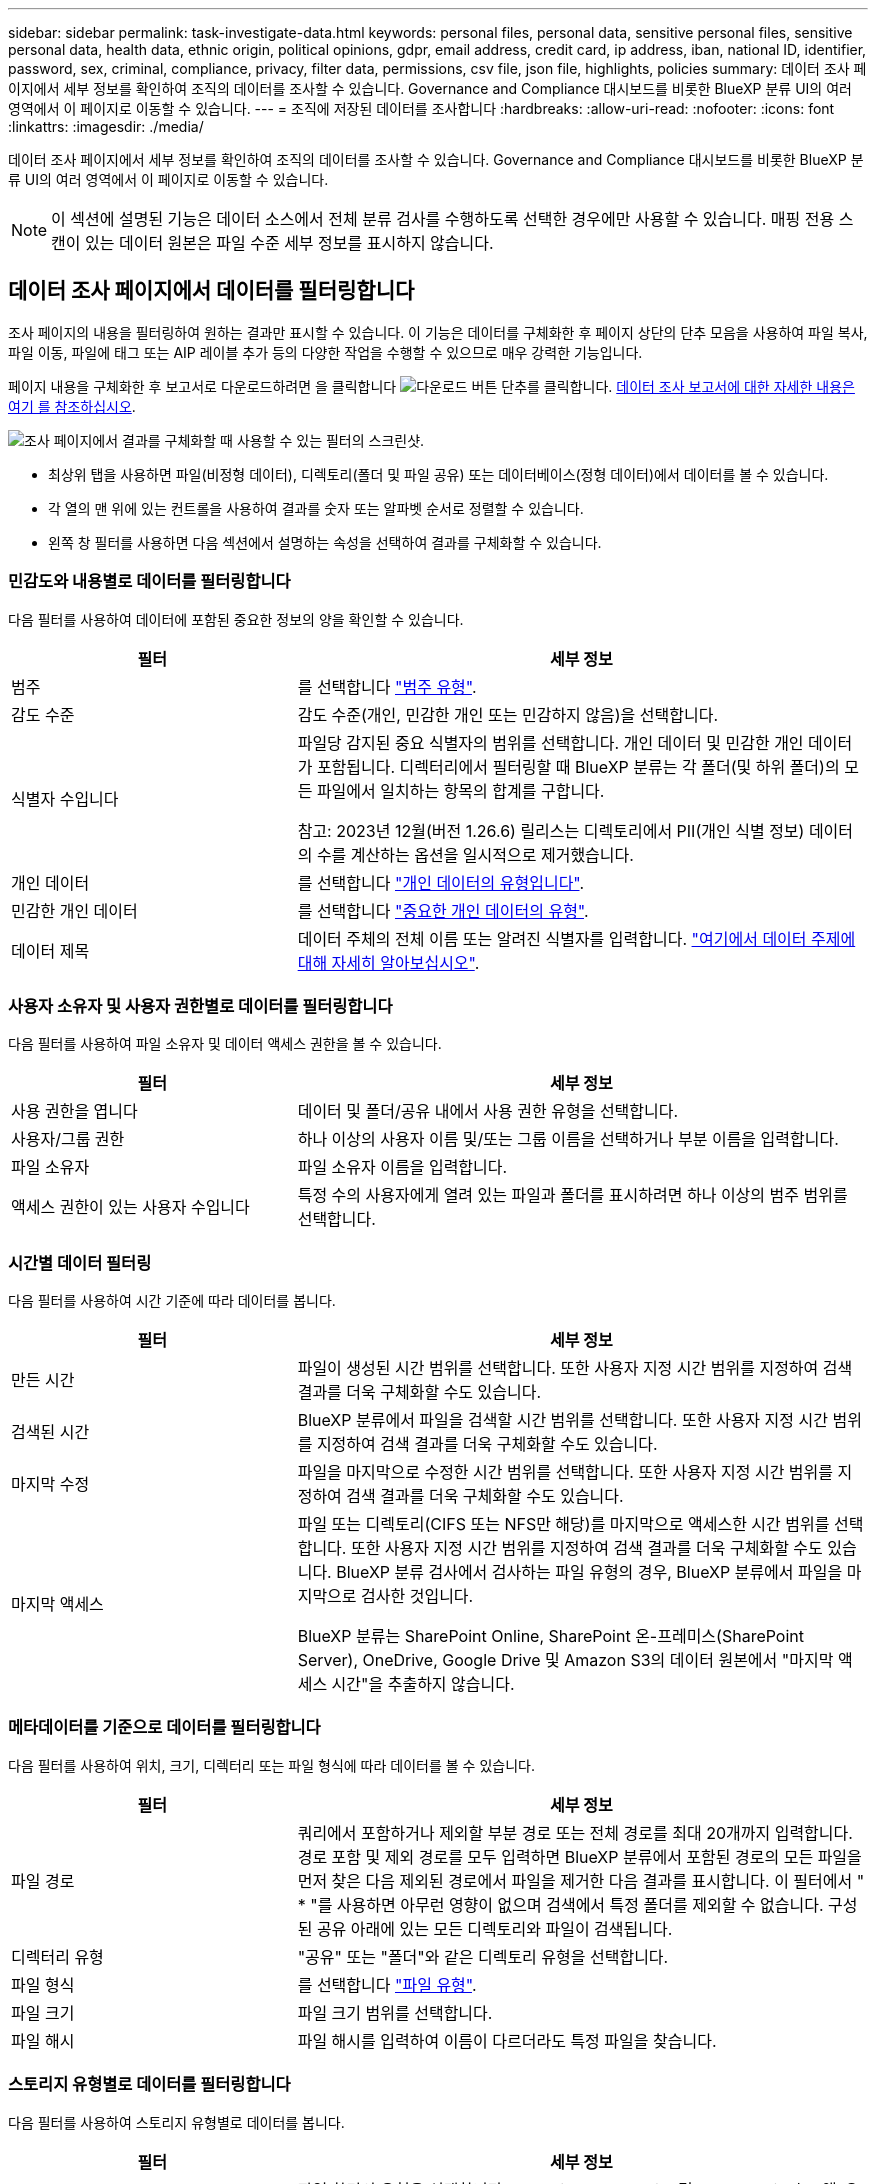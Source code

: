 ---
sidebar: sidebar 
permalink: task-investigate-data.html 
keywords: personal files, personal data, sensitive personal files, sensitive personal data, health data, ethnic origin, political opinions, gdpr, email address, credit card, ip address, iban, national ID, identifier, password, sex, criminal, compliance, privacy, filter data, permissions, csv file, json file, highlights, policies 
summary: 데이터 조사 페이지에서 세부 정보를 확인하여 조직의 데이터를 조사할 수 있습니다. Governance and Compliance 대시보드를 비롯한 BlueXP 분류 UI의 여러 영역에서 이 페이지로 이동할 수 있습니다. 
---
= 조직에 저장된 데이터를 조사합니다
:hardbreaks:
:allow-uri-read: 
:nofooter: 
:icons: font
:linkattrs: 
:imagesdir: ./media/


[role="lead"]
데이터 조사 페이지에서 세부 정보를 확인하여 조직의 데이터를 조사할 수 있습니다. Governance and Compliance 대시보드를 비롯한 BlueXP 분류 UI의 여러 영역에서 이 페이지로 이동할 수 있습니다.


NOTE: 이 섹션에 설명된 기능은 데이터 소스에서 전체 분류 검사를 수행하도록 선택한 경우에만 사용할 수 있습니다. 매핑 전용 스캔이 있는 데이터 원본은 파일 수준 세부 정보를 표시하지 않습니다.



== 데이터 조사 페이지에서 데이터를 필터링합니다

조사 페이지의 내용을 필터링하여 원하는 결과만 표시할 수 있습니다. 이 기능은 데이터를 구체화한 후 페이지 상단의 단추 모음을 사용하여 파일 복사, 파일 이동, 파일에 태그 또는 AIP 레이블 추가 등의 다양한 작업을 수행할 수 있으므로 매우 강력한 기능입니다.

페이지 내용을 구체화한 후 보고서로 다운로드하려면 을 클릭합니다 image:button_download.png["다운로드 버튼"] 단추를 클릭합니다. <<데이터 조사 보고서,데이터 조사 보고서에 대한 자세한 내용은 여기 를 참조하십시오>>.

image:screenshot_compliance_investigation_filtered.png["조사 페이지에서 결과를 구체화할 때 사용할 수 있는 필터의 스크린샷."]

* 최상위 탭을 사용하면 파일(비정형 데이터), 디렉토리(폴더 및 파일 공유) 또는 데이터베이스(정형 데이터)에서 데이터를 볼 수 있습니다.
* 각 열의 맨 위에 있는 컨트롤을 사용하여 결과를 숫자 또는 알파벳 순서로 정렬할 수 있습니다.
* 왼쪽 창 필터를 사용하면 다음 섹션에서 설명하는 속성을 선택하여 결과를 구체화할 수 있습니다.




=== 민감도와 내용별로 데이터를 필터링합니다

다음 필터를 사용하여 데이터에 포함된 중요한 정보의 양을 확인할 수 있습니다.

[cols="30,60"]
|===
| 필터 | 세부 정보 


| 범주 | 를 선택합니다 link:reference-private-data-categories.html#types-of-categories["범주 유형"^]. 


| 감도 수준 | 감도 수준(개인, 민감한 개인 또는 민감하지 않음)을 선택합니다. 


| 식별자 수입니다 | 파일당 감지된 중요 식별자의 범위를 선택합니다. 개인 데이터 및 민감한 개인 데이터가 포함됩니다. 디렉터리에서 필터링할 때 BlueXP 분류는 각 폴더(및 하위 폴더)의 모든 파일에서 일치하는 항목의 합계를 구합니다.

참고: 2023년 12월(버전 1.26.6) 릴리스는 디렉토리에서 PII(개인 식별 정보) 데이터의 수를 계산하는 옵션을 일시적으로 제거했습니다. 


| 개인 데이터 | 를 선택합니다 link:reference-private-data-categories.html#types-of-personal-data["개인 데이터의 유형입니다"^]. 


| 민감한 개인 데이터 | 를 선택합니다 link:reference-private-data-categories.html#types-of-sensitive-personal-data["중요한 개인 데이터의 유형"^]. 


| 데이터 제목 | 데이터 주체의 전체 이름 또는 알려진 식별자를 입력합니다. link:task-generating-compliance-reports.html#search-for-data-subjects-and-download-reports["여기에서 데이터 주제에 대해 자세히 알아보십시오"^]. 
|===


=== 사용자 소유자 및 사용자 권한별로 데이터를 필터링합니다

다음 필터를 사용하여 파일 소유자 및 데이터 액세스 권한을 볼 수 있습니다.

[cols="30,60"]
|===
| 필터 | 세부 정보 


| 사용 권한을 엽니다 | 데이터 및 폴더/공유 내에서 사용 권한 유형을 선택합니다. 


| 사용자/그룹 권한 | 하나 이상의 사용자 이름 및/또는 그룹 이름을 선택하거나 부분 이름을 입력합니다. 


| 파일 소유자 | 파일 소유자 이름을 입력합니다. 


| 액세스 권한이 있는 사용자 수입니다 | 특정 수의 사용자에게 열려 있는 파일과 폴더를 표시하려면 하나 이상의 범주 범위를 선택합니다. 
|===


=== 시간별 데이터 필터링

다음 필터를 사용하여 시간 기준에 따라 데이터를 봅니다.

[cols="30,60"]
|===
| 필터 | 세부 정보 


| 만든 시간 | 파일이 생성된 시간 범위를 선택합니다. 또한 사용자 지정 시간 범위를 지정하여 검색 결과를 더욱 구체화할 수도 있습니다. 


| 검색된 시간 | BlueXP 분류에서 파일을 검색할 시간 범위를 선택합니다. 또한 사용자 지정 시간 범위를 지정하여 검색 결과를 더욱 구체화할 수도 있습니다. 


| 마지막 수정 | 파일을 마지막으로 수정한 시간 범위를 선택합니다. 또한 사용자 지정 시간 범위를 지정하여 검색 결과를 더욱 구체화할 수도 있습니다. 


| 마지막 액세스  a| 
파일 또는 디렉토리(CIFS 또는 NFS만 해당)를 마지막으로 액세스한 시간 범위를 선택합니다. 또한 사용자 지정 시간 범위를 지정하여 검색 결과를 더욱 구체화할 수도 있습니다. BlueXP 분류 검사에서 검사하는 파일 유형의 경우, BlueXP 분류에서 파일을 마지막으로 검사한 것입니다.

BlueXP 분류는 SharePoint Online, SharePoint 온-프레미스(SharePoint Server), OneDrive, Google Drive 및 Amazon S3의 데이터 원본에서 "마지막 액세스 시간"을 추출하지 않습니다.

|===


=== 메타데이터를 기준으로 데이터를 필터링합니다

다음 필터를 사용하여 위치, 크기, 디렉터리 또는 파일 형식에 따라 데이터를 볼 수 있습니다.

[cols="30,60"]
|===
| 필터 | 세부 정보 


| 파일 경로 | 쿼리에서 포함하거나 제외할 부분 경로 또는 전체 경로를 최대 20개까지 입력합니다. 경로 포함 및 제외 경로를 모두 입력하면 BlueXP 분류에서 포함된 경로의 모든 파일을 먼저 찾은 다음 제외된 경로에서 파일을 제거한 다음 결과를 표시합니다. 이 필터에서 " * "를 사용하면 아무런 영향이 없으며 검색에서 특정 폴더를 제외할 수 없습니다. 구성된 공유 아래에 있는 모든 디렉토리와 파일이 검색됩니다. 


| 디렉터리 유형 | "공유" 또는 "폴더"와 같은 디렉토리 유형을 선택합니다. 


| 파일 형식 | 를 선택합니다 link:reference-private-data-categories.html#types-of-files["파일 유형"^]. 


| 파일 크기 | 파일 크기 범위를 선택합니다. 


| 파일 해시 | 파일 해시를 입력하여 이름이 다르더라도 특정 파일을 찾습니다. 
|===


=== 스토리지 유형별로 데이터를 필터링합니다

다음 필터를 사용하여 스토리지 유형별로 데이터를 봅니다.

[cols="30,60"]
|===
| 필터 | 세부 정보 


| 작업 환경 유형 | 작업 환경의 유형을 선택합니다. OneDrive, SharePoint 및 Google Drive는 "앱"으로 분류됩니다. 


| 작업 환경 이름 | 특정 작업 환경을 선택합니다. 


| 저장소 저장소 | 볼륨 또는 스키마와 같은 스토리지 리포지토리를 선택합니다. 
|===


=== 태그, 레이블, 할당된 사용자 및 정책을 기준으로 데이터를 필터링합니다

다음 필터를 사용하여 AIP 레이블 또는 태그로 데이터를 봅니다.

[cols="30,60"]
|===
| 필터 | 세부 정보 


| 정책 | 정책 또는 정책을 선택합니다. 이동 link:task-using-policies.html["여기"^] 기존 정책 목록을 보고 고유한 사용자 지정 정책을 만들려면 


| 라벨 | 를 선택합니다 link:task-org-private-data.html#categorize-your-data-using-aip-labels["AIP 레이블"] 파일에 할당됩니다. 


| 태그 | 를 선택합니다 link:task-org-private-data.html#apply-tags-to-manage-your-scanned-files["태그 또는 태그"] 파일에 할당됩니다. 


| 할당 대상 | 파일이 할당된 사람의 이름을 선택합니다. 
|===


=== 분석 상태별로 데이터를 필터링합니다

다음 필터를 사용하여 BlueXP 분류 스캔 상태별 데이터를 봅니다.

[cols="30,60"]
|===
| 필터 | 세부 정보 


| 분석 상태 | 옵션을 선택하여 보류 중인 첫 번째 스캔, 완료된 스캔, 보류 중인 재스캔 또는 스캔하지 않은 파일 목록을 표시합니다. 


| 스캔 분석 이벤트 | BlueXP 분류로 마지막으로 액세스한 시간을 되돌릴 수 없어 분류되지 않은 파일을 볼 것인지, 아니면 BlueXP 분류로 마지막으로 액세스한 시간을 되돌릴 수 없더라도 분류된 파일을 볼 것인지 선택합니다. 
|===
link:reference-collected-metadata.html#last-access-time-timestamp[""마지막 액세스 시간" 타임스탬프에 대한 세부 정보를 봅니다"] 스캔 분석 이벤트를 사용하여 필터링할 때 조사 페이지에 표시되는 항목에 대한 자세한 내용은 을 참조하십시오.



=== 데이터를 중복으로 필터링합니다

다음 필터를 사용하여 스토리지에 복제된 파일을 봅니다.

[cols="30,60"]
|===
| 필터 | 세부 정보 


| 중복 | 파일이 리포지토리에서 복제되는지 여부를 선택합니다. 
|===


== 파일 메타데이터 보기

데이터 조사 결과 창에서 을(를) 클릭할 수 있습니다 image:button_down_caret.png["아래쪽 캐럿"] 모든 단일 파일에서 파일 메타데이터를 볼 수 있습니다.

image:screenshot_compliance_file_details.png["데이터 조사 페이지의 파일에 대한 메타데이터 세부 정보를 보여 주는 스크린샷"]

파일이 있는 작업 환경과 볼륨을 보여 주는 것 외에도 메타데이터는 파일 권한, 파일 소유자, 이 파일의 중복 여부 및 할당된 AIP 레이블(있는 경우)을 비롯하여 훨씬 더 많은 정보를 표시합니다 link:task-org-private-data.html#categorize-your-data-using-aip-labels["BlueXP 분류의 통합 AIP"^])를 클릭합니다. 이 정보는 를 계획 중인 경우에 유용합니다 link:task-using-policies.html#create-custom-policies["정책을 생성합니다"] 데이터를 필터링하는 데 사용할 수 있는 모든 정보를 볼 수 있기 때문입니다.

모든 데이터 원본에 대해 모든 정보를 사용할 수 있는 것은 아니며 해당 데이터 원본에 적합한 정보일 뿐입니다. 예를 들어 볼륨 이름, 권한 및 AIP 레이블은 데이터베이스 파일과 관련이 없습니다.

단일 파일의 세부 정보를 볼 때 파일에 대해 수행할 수 있는 몇 가지 작업이 있습니다.

* 파일을 NFS 공유로 이동하거나 복사할 수 있습니다. 을 참조하십시오 link:task-managing-highlights.html#move-source-files-to-an-nfs-share["소스 파일을 NFS 공유로 이동하는 중입니다"] 및 link:task-managing-highlights.html#copy-source-files["소스 파일을 NFS 공유에 복사하는 중입니다"] 를 참조하십시오.
* 파일을 삭제할 수 있습니다. 을 참조하십시오 link:task-managing-highlights.html#delete-source-files["원본 파일을 삭제하는 중입니다"] 를 참조하십시오.
* 파일에 특정 상태를 할당할 수 있습니다. 을 참조하십시오 link:task-org-private-data.html#apply-tags-to-manage-your-scanned-files["태그 적용 중"] 를 참조하십시오.
* 파일을 BlueXP 사용자에게 할당하여 파일에서 수행해야 하는 후속 작업을 처리할 수 있습니다. 을 참조하십시오 link:task-org-private-data.html#assign-users-to-manage-certain-files["파일에 사용자 할당"] 를 참조하십시오.
* BlueXP 분류와 AIP 레이블을 통합한 경우 이 파일에 레이블을 지정하거나 이미 있는 경우 다른 레이블로 변경할 수 있습니다. 을 참조하십시오 link:task-org-private-data.html#assign-aip-labels-manually["AIP 레이블을 수동으로 할당합니다"] 를 참조하십시오.




== 파일 및 디렉터리에 대한 사용 권한을 봅니다

파일이나 디렉터리에 액세스할 수 있는 모든 사용자 또는 그룹의 목록과 해당 권한이 있는 권한 유형을 보려면 * 모든 권한 보기 * 를 클릭합니다. 이 단추는 CIFS 공유, SharePoint Online, SharePoint On-Premise 및 OneDrive의 데이터에만 사용할 수 있습니다.

사용자 및 그룹 이름 대신 SID(보안 식별자)가 표시되는 경우 Active Directory를 BlueXP 분류에 통합해야 합니다. link:task-add-active-directory-datasense.html["이 작업을 수행하는 방법을 확인하십시오"].

image:screenshot_compliance_permissions.png["자세한 파일 사용 권한을 보여 주는 스크린샷"]

를 클릭할 수 있습니다 image:button_down_caret.png["아래쪽 캐럿"] 모든 그룹에 대해 그룹에 속한 사용자 목록을 표시합니다.

또한, 사용자 또는 그룹의 이름을 클릭하면 "사용자/그룹 권한" 필터에 입력된 사용자 또는 그룹의 이름과 함께 조사 페이지가 표시되어 사용자 또는 그룹이 액세스할 수 있는 모든 파일 및 디렉터리를 볼 수 있습니다.



== 스토리지 시스템에 중복된 파일이 있는지 확인합니다

중복 파일이 스토리지 시스템에 저장되어 있는지 확인할 수 있습니다. 이 기능은 저장 공간을 절약할 수 있는 영역을 확인하고자 할 때 유용합니다. 또한 특정 사용 권한이나 중요한 정보가 있는 특정 파일이 스토리지 시스템에서 불필요하게 복제되지 않도록 하는 것이 도움이 될 수 있습니다.

1MB 이상의 개인 정보나 중요한 개인 정보가 포함된 모든 파일(데이터베이스 제외)을 비교하여 중복된 파일이 있는지 확인합니다. 조사 페이지에서 "파일 크기" 필터와 "중복 항목"을 사용하여 사용자 환경에서 특정 크기 범위의 파일이 복제되었는지 확인할 수 있습니다.

BlueXP 분류는 해시 기술을 사용하여 중복 파일을 결정합니다. 파일에 다른 파일과 동일한 해시 코드가 있으면 파일 이름이 다르더라도 파일이 정확하게 중복되었는지 100% 확인할 수 있습니다.

중복 파일 목록을 다운로드하여 스토리지 관리자에게 전송하여 삭제할 수 있는 파일이 있는지 확인할 수 있습니다. 아니면 가능합니다 link:task-managing-highlights.html#delete-source-files["파일을 삭제합니다"] 특정 버전의 파일이 필요하지 않을 경우



=== 모든 중복 파일을 봅니다

작업 환경 및 스캔할 데이터 원본에 중복되는 모든 파일의 목록을 보려면 데이터 조사 페이지에서 * 중복 > 중복 항목 있음 * 이라는 필터를 사용하면 됩니다.

모든 중복 파일이 결과 페이지에 표시됩니다.



=== 특정 파일이 복제되었는지 확인합니다

단일 파일에 중복이 있는지 확인하려면 데이터 조사 결과 창에서 을(를) 클릭합니다 image:button_down_caret.png["아래쪽 캐럿"] 모든 단일 파일에서 파일 메타데이터를 볼 수 있습니다. 특정 파일의 복제본이 있는 경우 이 정보는 _Duplicates_ 필드 옆에 표시됩니다.

중복 파일 목록과 파일이 있는 위치를 보려면 * 세부 정보 보기 * 를 클릭합니다. 다음 페이지에서 * 중복 보기 * 를 클릭하여 조사 페이지에서 파일을 봅니다.

image:screenshot_compliance_duplicate_file.png["중복된 파일이 있는 위치를 보는 방법을 보여 주는 스크린샷"]


TIP: 이 페이지에 제공된 "파일 해시" 값을 사용하여 조사 페이지에 직접 입력하여 특정 중복 파일을 언제든지 검색할 수도 있고, 정책에 사용할 수도 있습니다.



== 데이터 조사 보고서

데이터 조사 보고서는 데이터 조사 페이지의 필터링된 콘텐츠를 다운로드하는 것입니다.

보고서는 두 가지 형식으로 제공됩니다.

* 로컬 컴퓨터에 저장할 수 있는 .csv 파일
+
이 보고서에는 최대 10,000개의 데이터 행이 포함될 수 있습니다.

* NFS 공유로 내보내는 .JSON 파일
+
데이터가 250,000행이 넘는 경우 .JSON 파일이 추가로 생성됩니다.

+
파일 공유로 내보낼 때 BlueXP 분류에 내보내기 액세스에 대한 올바른 권한이 있는지 확인합니다.



BlueXP 분류가 파일(비정형 데이터), 디렉토리(폴더 및 파일 공유) 및 데이터베이스(정형 데이터)를 검사하는 경우 최대 3개의 보고서 파일을 다운로드할 수 있습니다.



=== 데이터 조사 보고서를 생성합니다

.단계
. 데이터 조사 페이지에서 을 클릭합니다 image:button_download.png["다운로드 버튼"] 버튼을 클릭합니다.
. 데이터의 .csv 보고서 또는 .JSON 보고서를 다운로드할지 여부를 선택하고 * 보고서 다운로드 * 를 클릭합니다.
+
JSON 보고서를 선택할 때 보고서를 다운로드할 NFS 공유의 이름을 '<host_name>:/<share_path>' 형식으로 입력합니다.

+
image:screenshot_compliance_investigation_report.png["여러 옵션이 있는 조사 보고서 다운로드 페이지의 스크린샷."]



.결과
대화 상자에 보고서가 다운로드되고 있다는 메시지가 표시됩니다.

에서 JSON 보고서 생성 진행률을 볼 수 있습니다 link:task-view-compliance-actions.html["작업 상태 창"].



=== 각 데이터 조사 보고서에 포함되는 사항

비정형 파일 데이터 보고서 * 에는 파일에 대한 다음 정보가 포함됩니다.

* 파일 이름입니다
* 위치 유형
* 작업 환경 이름입니다
* 스토리지 저장소(예: 볼륨, 버킷, 공유)
* 리포지토리 유형
* 파일 경로
* 파일 형식
* 파일 크기(MB)
* 만든 시간
* 마지막 수정
* 마지막 액세스
* 파일 소유자
* 범주
* 개인 정보
* 민감한 개인 정보
* 권한을 엽니다
* 스캔 분석 오류
* 삭제 감지 날짜입니다
+
삭제 감지 날짜는 파일이 삭제되거나 이동된 날짜를 나타냅니다. 이렇게 하면 중요한 파일이 이동된 시기를 식별할 수 있습니다. 삭제된 파일은 대시보드나 조사 페이지에 나타나는 파일 번호 개수에 포함되지 않습니다. 파일은 CSV 보고서에만 나타납니다.



비정형 디렉터리 데이터 보고서 * 에는 폴더 및 파일 공유에 대한 다음 정보가 포함되어 있습니다.

* 작업 환경 유형입니다
* 작업 환경 이름입니다
* 디렉토리 이름
* 스토리지 저장소(예: 폴더 또는 파일 공유)
* 디렉토리 소유자
* 만든 시간
* 검색된 시간
* 마지막 수정
* 마지막 액세스
* 권한을 엽니다
* 디렉터리 유형입니다


Structured Data Report * 에는 데이터베이스 테이블에 대한 다음 정보가 포함되어 있습니다.

* DB 테이블 이름입니다
* 위치 유형
* 작업 환경 이름입니다
* 스토리지 저장소(예: 스키마)
* 열 개수
* 행 수
* 개인 정보
* 민감한 개인 정보

